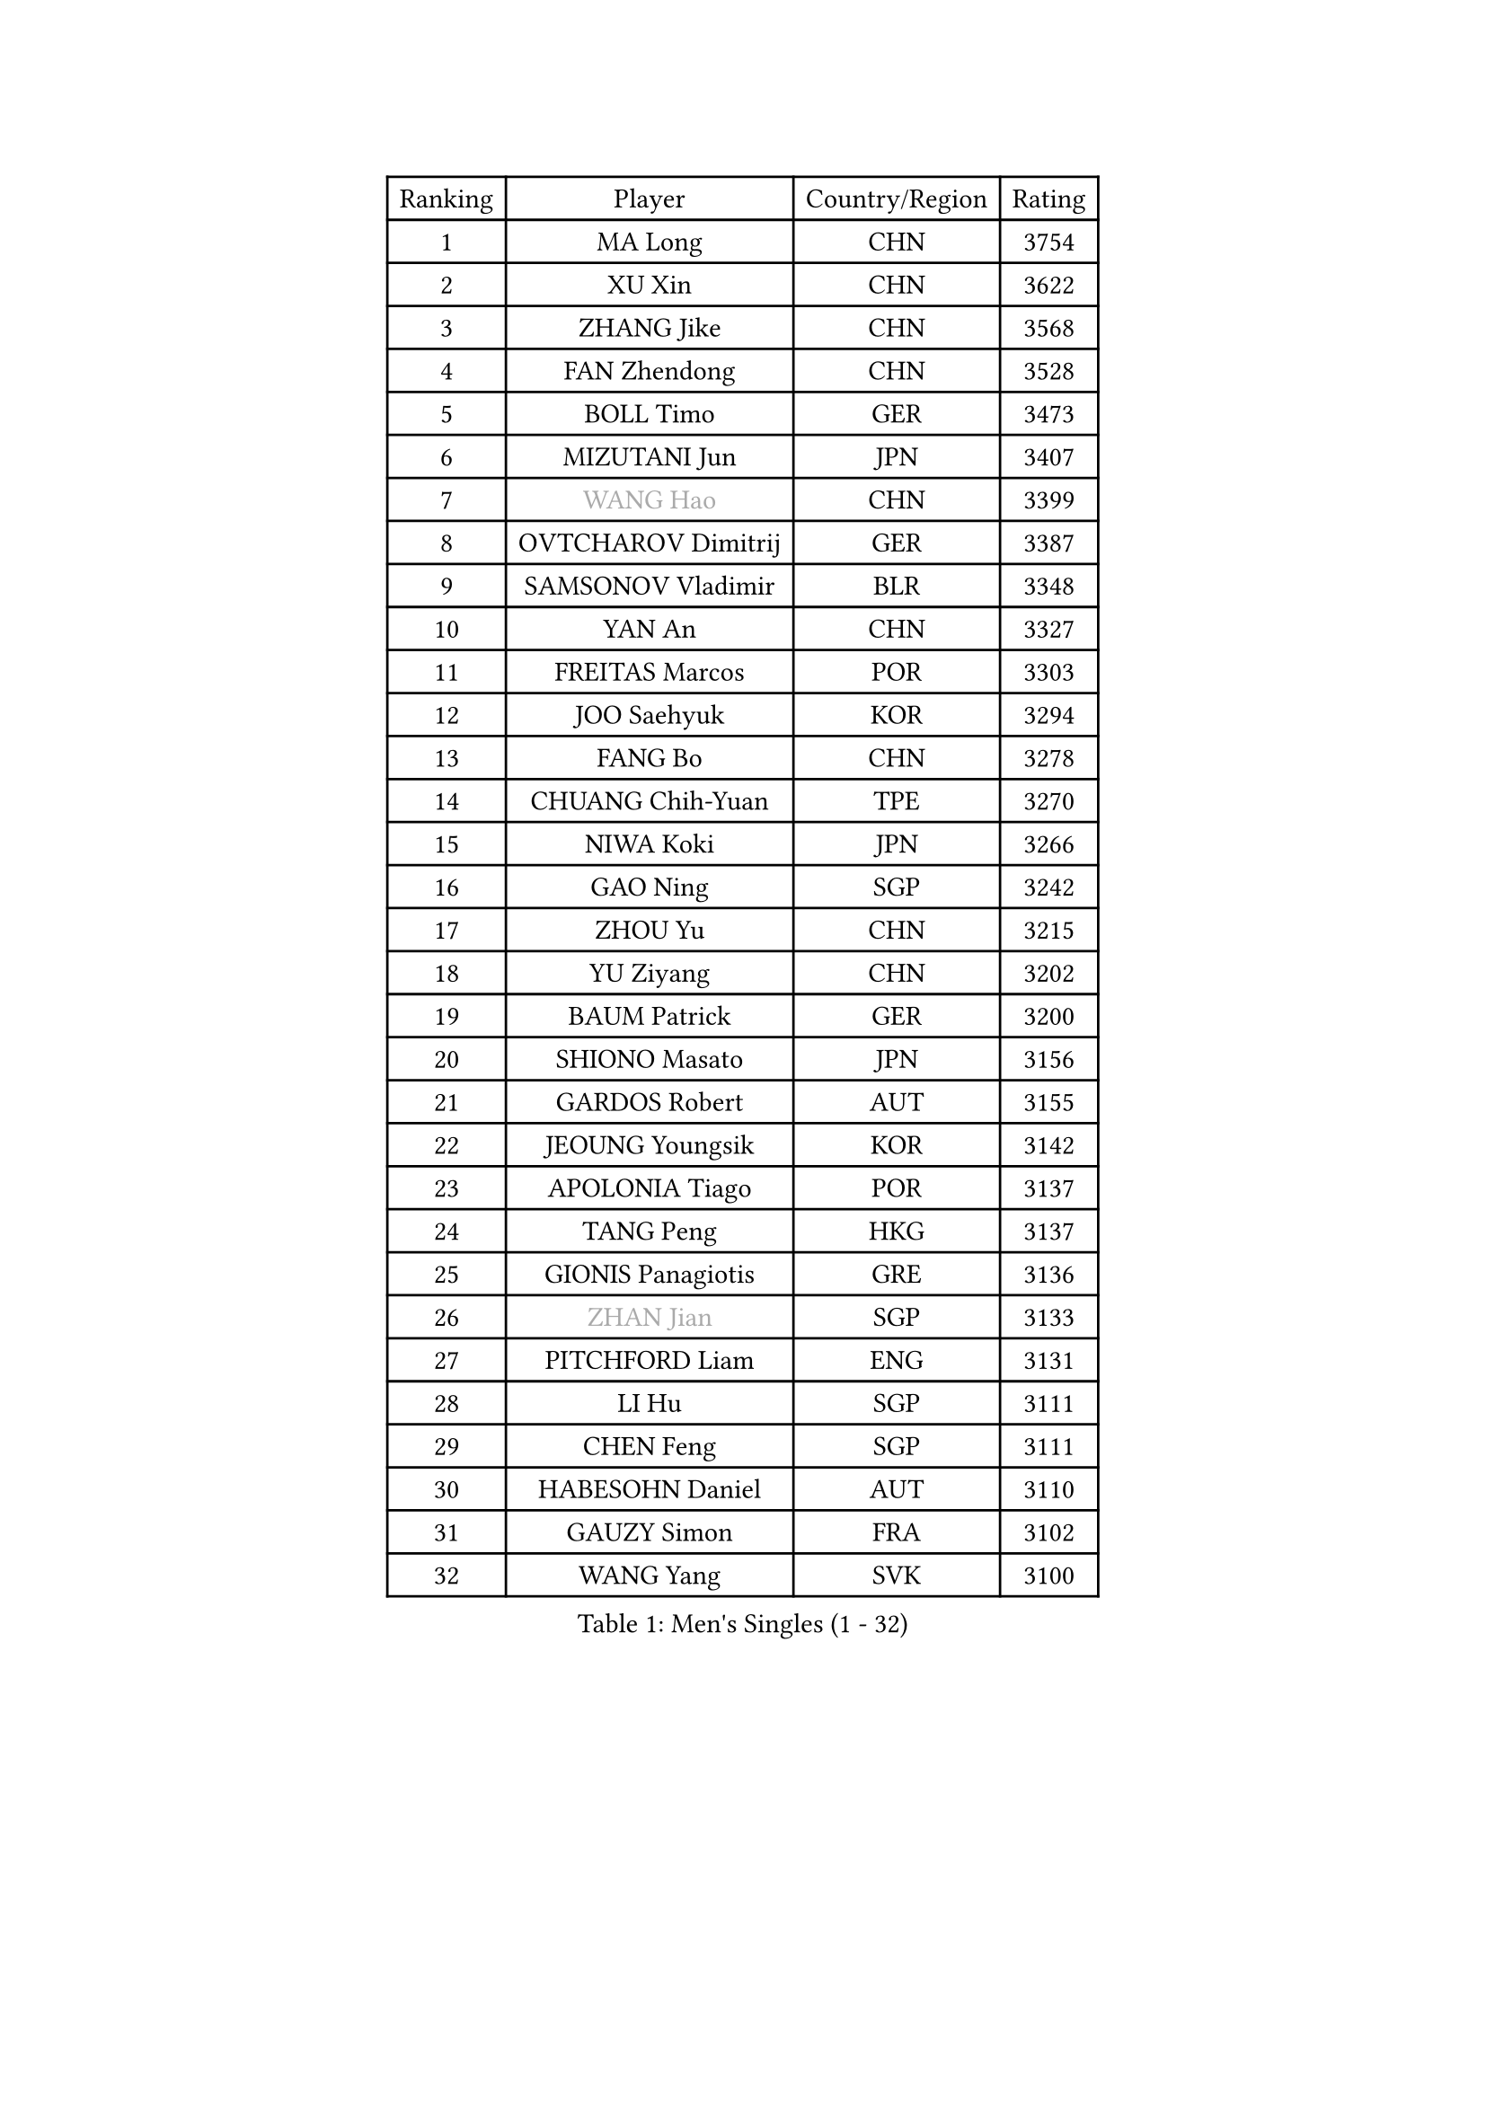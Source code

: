
#set text(font: ("Courier New", "NSimSun"))
#figure(
  caption: "Men's Singles (1 - 32)",
    table(
      columns: 4,
      [Ranking], [Player], [Country/Region], [Rating],
      [1], [MA Long], [CHN], [3754],
      [2], [XU Xin], [CHN], [3622],
      [3], [ZHANG Jike], [CHN], [3568],
      [4], [FAN Zhendong], [CHN], [3528],
      [5], [BOLL Timo], [GER], [3473],
      [6], [MIZUTANI Jun], [JPN], [3407],
      [7], [#text(gray, "WANG Hao")], [CHN], [3399],
      [8], [OVTCHAROV Dimitrij], [GER], [3387],
      [9], [SAMSONOV Vladimir], [BLR], [3348],
      [10], [YAN An], [CHN], [3327],
      [11], [FREITAS Marcos], [POR], [3303],
      [12], [JOO Saehyuk], [KOR], [3294],
      [13], [FANG Bo], [CHN], [3278],
      [14], [CHUANG Chih-Yuan], [TPE], [3270],
      [15], [NIWA Koki], [JPN], [3266],
      [16], [GAO Ning], [SGP], [3242],
      [17], [ZHOU Yu], [CHN], [3215],
      [18], [YU Ziyang], [CHN], [3202],
      [19], [BAUM Patrick], [GER], [3200],
      [20], [SHIONO Masato], [JPN], [3156],
      [21], [GARDOS Robert], [AUT], [3155],
      [22], [JEOUNG Youngsik], [KOR], [3142],
      [23], [APOLONIA Tiago], [POR], [3137],
      [24], [TANG Peng], [HKG], [3137],
      [25], [GIONIS Panagiotis], [GRE], [3136],
      [26], [#text(gray, "ZHAN Jian")], [SGP], [3133],
      [27], [PITCHFORD Liam], [ENG], [3131],
      [28], [LI Hu], [SGP], [3111],
      [29], [CHEN Feng], [SGP], [3111],
      [30], [HABESOHN Daniel], [AUT], [3110],
      [31], [GAUZY Simon], [FRA], [3102],
      [32], [WANG Yang], [SVK], [3100],
    )
  )#pagebreak()

#set text(font: ("Courier New", "NSimSun"))
#figure(
  caption: "Men's Singles (33 - 64)",
    table(
      columns: 4,
      [Ranking], [Player], [Country/Region], [Rating],
      [33], [LIANG Jingkun], [CHN], [3090],
      [34], [LEE Jungwoo], [KOR], [3084],
      [35], [HE Zhiwen], [ESP], [3082],
      [36], [CHEN Chien-An], [TPE], [3076],
      [37], [BOBOCICA Mihai], [ITA], [3076],
      [38], [LIU Yi], [CHN], [3073],
      [39], [TOKIC Bojan], [SLO], [3071],
      [40], [YOSHIDA Kaii], [JPN], [3069],
      [41], [FRANZISKA Patrick], [GER], [3063],
      [42], [GACINA Andrej], [CRO], [3063],
      [43], [FEGERL Stefan], [AUT], [3061],
      [44], [CHEN Weixing], [AUT], [3060],
      [45], [OH Sangeun], [KOR], [3051],
      [46], [ARUNA Quadri], [NGR], [3051],
      [47], [WANG Zengyi], [POL], [3049],
      [48], [KIM Hyok Bong], [PRK], [3048],
      [49], [STEGER Bastian], [GER], [3047],
      [50], [YOSHIMURA Maharu], [JPN], [3046],
      [51], [CRISAN Adrian], [ROU], [3046],
      [52], [MATSUDAIRA Kenta], [JPN], [3042],
      [53], [WONG Chun Ting], [HKG], [3041],
      [54], [KARLSSON Kristian], [SWE], [3034],
      [55], [GORAK Daniel], [POL], [3033],
      [56], [MONTEIRO Joao], [POR], [3033],
      [57], [DRINKHALL Paul], [ENG], [3033],
      [58], [MURAMATSU Yuto], [JPN], [3031],
      [59], [ZHOU Qihao], [CHN], [3029],
      [60], [ZHOU Kai], [CHN], [3024],
      [61], [LEE Sang Su], [KOR], [3017],
      [62], [JEONG Sangeun], [KOR], [3016],
      [63], [KOU Lei], [UKR], [3015],
      [64], [KIM Minseok], [KOR], [3013],
    )
  )#pagebreak()

#set text(font: ("Courier New", "NSimSun"))
#figure(
  caption: "Men's Singles (65 - 96)",
    table(
      columns: 4,
      [Ranking], [Player], [Country/Region], [Rating],
      [65], [ASSAR Omar], [EGY], [3007],
      [66], [WU Zhikang], [SGP], [3005],
      [67], [JIANG Tianyi], [HKG], [3004],
      [68], [MATTENET Adrien], [FRA], [3004],
      [69], [MACHI Asuka], [JPN], [3002],
      [70], [OSHIMA Yuya], [JPN], [2998],
      [71], [PERSSON Jon], [SWE], [2996],
      [72], [LIN Gaoyuan], [CHN], [2995],
      [73], [PAK Sin Hyok], [PRK], [2992],
      [74], [CHO Eonrae], [KOR], [2986],
      [75], [LUNDQVIST Jens], [SWE], [2983],
      [76], [GERELL Par], [SWE], [2982],
      [77], [MORIZONO Masataka], [JPN], [2982],
      [78], [SHANG Kun], [CHN], [2976],
      [79], [OYA Hidetoshi], [JPN], [2970],
      [80], [CHAN Kazuhiro], [JPN], [2965],
      [81], [#text(gray, "KIM Junghoon")], [KOR], [2964],
      [82], [FILUS Ruwen], [GER], [2961],
      [83], [GERALDO Joao], [POR], [2959],
      [84], [MENGEL Steffen], [GER], [2958],
      [85], [KANG Dongsoo], [KOR], [2957],
      [86], [KIM Donghyun], [KOR], [2954],
      [87], [KONECNY Tomas], [CZE], [2952],
      [88], [ELOI Damien], [FRA], [2949],
      [89], [#text(gray, "PERSSON Jorgen")], [SWE], [2944],
      [90], [WALTHER Ricardo], [GER], [2943],
      [91], [VLASOV Grigory], [RUS], [2942],
      [92], [MAZE Michael], [DEN], [2939],
      [93], [SAKAI Asuka], [JPN], [2937],
      [94], [WANG Eugene], [CAN], [2932],
      [95], [HO Kwan Kit], [HKG], [2932],
      [96], [LIVENTSOV Alexey], [RUS], [2928],
    )
  )#pagebreak()

#set text(font: ("Courier New", "NSimSun"))
#figure(
  caption: "Men's Singles (97 - 128)",
    table(
      columns: 4,
      [Ranking], [Player], [Country/Region], [Rating],
      [97], [#text(gray, "VANG Bora")], [TUR], [2925],
      [98], [JANG Woojin], [KOR], [2924],
      [99], [TAKAKIWA Taku], [JPN], [2921],
      [100], [SCHLAGER Werner], [AUT], [2919],
      [101], [MATSUDAIRA Kenji], [JPN], [2919],
      [102], [FLORE Tristan], [FRA], [2917],
      [103], [ACHANTA Sharath Kamal], [IND], [2909],
      [104], [LI Ahmet], [TUR], [2903],
      [105], [CHTCHETININE Evgueni], [BLR], [2900],
      [106], [YOSHIDA Masaki], [JPN], [2899],
      [107], [OUAICHE Stephane], [FRA], [2898],
      [108], [UEDA Jin], [JPN], [2897],
      [109], [SKACHKOV Kirill], [RUS], [2897],
      [110], [BROSSIER Benjamin], [FRA], [2897],
      [111], [STOYANOV Niagol], [ITA], [2897],
      [112], [PROKOPCOV Dmitrij], [CZE], [2896],
      [113], [#text(gray, "KIM Nam Chol")], [PRK], [2896],
      [114], [TSUBOI Gustavo], [BRA], [2896],
      [115], [ARVIDSSON Simon], [SWE], [2895],
      [116], [SMIRNOV Alexey], [RUS], [2892],
      [117], [CALDERANO Hugo], [BRA], [2890],
      [118], [MACHADO Carlos], [ESP], [2888],
      [119], [LEBESSON Emmanuel], [FRA], [2886],
      [120], [PISTEJ Lubomir], [SVK], [2883],
      [121], [HACHARD Antoine], [FRA], [2883],
      [122], [PLATONOV Pavel], [BLR], [2882],
      [123], [LI Ping], [QAT], [2882],
      [124], [KOSOWSKI Jakub], [POL], [2881],
      [125], [#text(gray, "LIN Ju")], [DOM], [2874],
      [126], [DIDUKH Oleksandr], [UKR], [2874],
      [127], [CHIU Chung Hei], [HKG], [2871],
      [128], [HUANG Sheng-Sheng], [TPE], [2871],
    )
  )